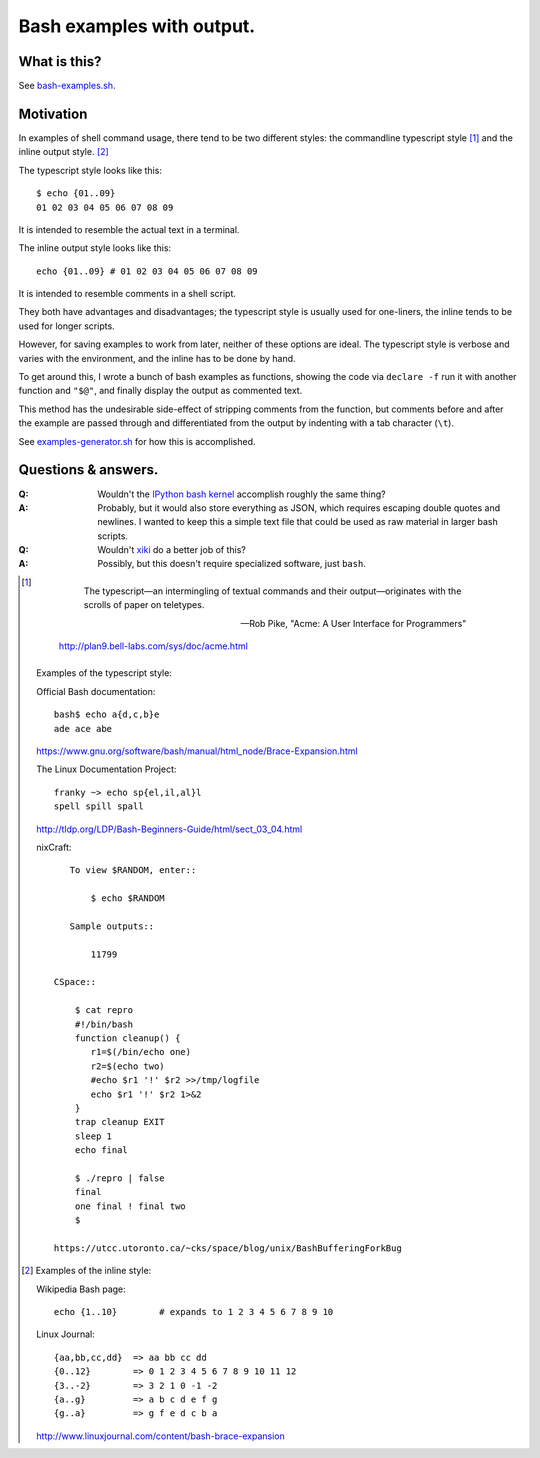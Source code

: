 ==========================
Bash examples with output.
==========================

-------------
What is this?
-------------

See `<bash-examples.sh>`_.

----------
Motivation
----------

In examples of shell command usage,
there tend to be two different styles:
the commandline typescript style [#typescript_style]_
and the inline output style. [#inline_style]_

The typescript style looks like this::

    $ echo {01..09}
    01 02 03 04 05 06 07 08 09

It is intended to resemble the actual text in a terminal.

The inline output style looks like this::

    echo {01..09} # 01 02 03 04 05 06 07 08 09

It is intended to resemble comments in a shell script.

They both have advantages and disadvantages;
the typescript style is usually used for one-liners,
the inline tends to be used for longer scripts.

However, for saving examples to work from later,
neither of these options are ideal.
The typescript style is verbose and varies with the environment,
and the inline has to be done by hand.

To get around this,
I wrote a bunch of bash examples as functions,
showing the code via ``declare -f``
run it with another function and ``"$@"``,
and finally display the output as commented text.

This method has the undesirable side-effect
of stripping comments from the function,
but comments before and after the example
are passed through
and differentiated from the output
by indenting with a tab character (``\t``).

See `<examples-generator.sh>`_ for how this is accomplished.

--------------------
Questions & answers.
--------------------

:Q: Wouldn't the `IPython bash kernel`_ accomplish roughly the same thing?

:A: Probably, but it would also store everything as JSON,
    which requires escaping double quotes and newlines.
    I wanted to keep this a simple text file
    that could be used as raw material in larger bash scripts.

:Q: Wouldn't `xiki`_ do a better job of this?

:A: Possibly, but this doesn't require specialized software, just ``bash``.

.. _xiki: http://xiki.org/
.. _IPython bash kernel: http://jeroenjanssens.com/2015/02/19/ibash-notebook.html

.. [#typescript_style]

        The typescript—an intermingling of textual commands and their
        output—originates with the scrolls of paper on teletypes.

        --- Rob Pike, "Acme: A User Interface for Programmers"

    http://plan9.bell-labs.com/sys/doc/acme.html

   Examples of the typescript style:

   Official Bash documentation::

       bash$ echo a{d,c,b}e
       ade ace abe

   https://www.gnu.org/software/bash/manual/html_node/Brace-Expansion.html

   The Linux Documentation Project::

       franky ~> echo sp{el,il,al}l
       spell spill spall

   http://tldp.org/LDP/Bash-Beginners-Guide/html/sect_03_04.html

   nixCraft::

       To view $RANDOM, enter::

           $ echo $RANDOM

       Sample outputs::

           11799

    CSpace::

        $ cat repro
        #!/bin/bash
        function cleanup() {
           r1=$(/bin/echo one)
           r2=$(echo two)
           #echo $r1 '!' $r2 >>/tmp/logfile
           echo $r1 '!' $r2 1>&2
        }
        trap cleanup EXIT
        sleep 1
        echo final

        $ ./repro | false
        final
        one final ! final two
        $

    https://utcc.utoronto.ca/~cks/space/blog/unix/BashBufferingForkBug

.. [#inline_style]
   Examples of the inline style:

   Wikipedia Bash page::

       echo {1..10}        # expands to 1 2 3 4 5 6 7 8 9 10

   Linux Journal::

       {aa,bb,cc,dd}  => aa bb cc dd
       {0..12}        => 0 1 2 3 4 5 6 7 8 9 10 11 12
       {3..-2}        => 3 2 1 0 -1 -2
       {a..g}         => a b c d e f g
       {g..a}         => g f e d c b a

   http://www.linuxjournal.com/content/bash-brace-expansion
